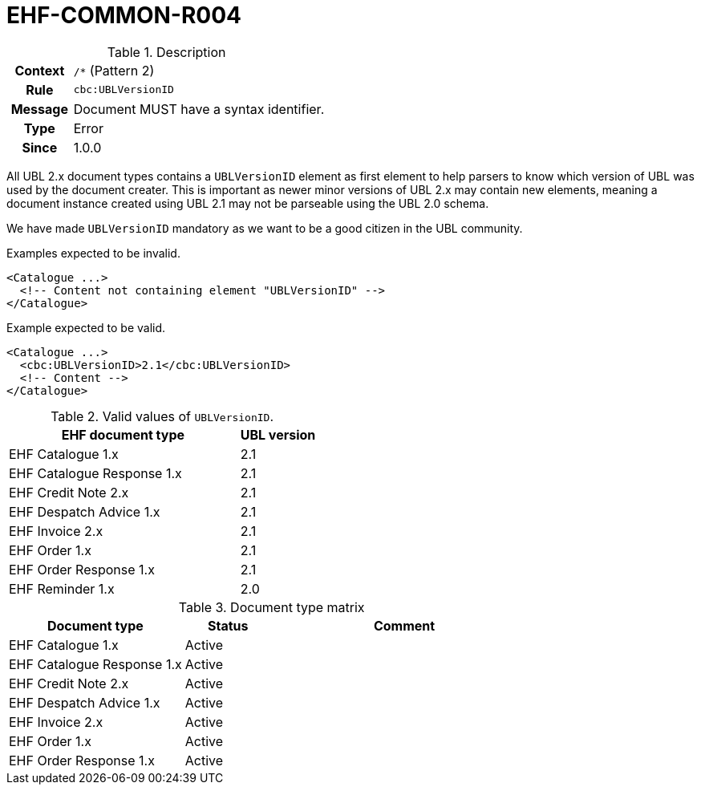 = EHF-COMMON-R004 [[EHF-COMMON-R004]]

[cols="1,4"]
.Description
|===

h| Context
| ```/*``` (Pattern 2)

h| Rule
| ```cbc:UBLVersionID```

h| Message
| Document MUST have a syntax identifier.

h| Type
| Error

h| Since
| 1.0.0

|===

All UBL 2.x document types contains a ```UBLVersionID``` element as first element to help parsers to know which version of UBL was used by the document creater.
This is important as newer minor versions of UBL 2.x may contain new elements, meaning a document instance created using UBL 2.1 may not be parseable using the UBL 2.0 schema.

We have made ```UBLVersionID``` mandatory as we want to be a good citizen in the UBL community.

[source]
.Examples expected to be invalid.
----
<Catalogue ...>
  <!-- Content not containing element "UBLVersionID" -->
</Catalogue>
----

[source]
.Example expected to be valid.
----
<Catalogue ...>
  <cbc:UBLVersionID>2.1</cbc:UBLVersionID>
  <!-- Content -->
</Catalogue>
----

[cols="3,1", options="header"]
.Valid values of ```UBLVersionID```.
|===
| EHF document type
| UBL version

| EHF Catalogue 1.x | 2.1
| EHF Catalogue Response 1.x | 2.1
| EHF Credit Note 2.x | 2.1
| EHF Despatch Advice 1.x | 2.1
| EHF Invoice 2.x | 2.1
| EHF Order 1.x | 2.1
| EHF Order Response 1.x | 2.1
| EHF Reminder 1.x | 2.0
|===

[cols="2,1,3", options="header"]
.Document type matrix
|===
| Document type | Status | Comment
| EHF Catalogue 1.x | Active |
| EHF Catalogue Response 1.x | Active |
| EHF Credit Note 2.x | Active |
| EHF Despatch Advice 1.x | Active |
| EHF Invoice 2.x | Active |
| EHF Order 1.x | Active |
| EHF Order Response 1.x | Active |
|===

